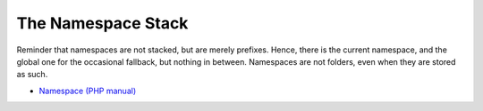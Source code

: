 .. _the-namespace-stack:

The Namespace Stack
-------------------

.. meta::
	:description:
		The Namespace Stack: Reminder that namespaces are not stacked, but are merely prefixes.

Reminder that namespaces are not stacked, but are merely prefixes. Hence, there is the current namespace, and the global one for the occasional fallback, but nothing in between. Namespaces are not folders, even when they are stored as such.

.. image:: ../images/namespace_stack.png

* `Namespace (PHP manual) <https://www.php.net/manual/en/language.namespaces.php>`_


